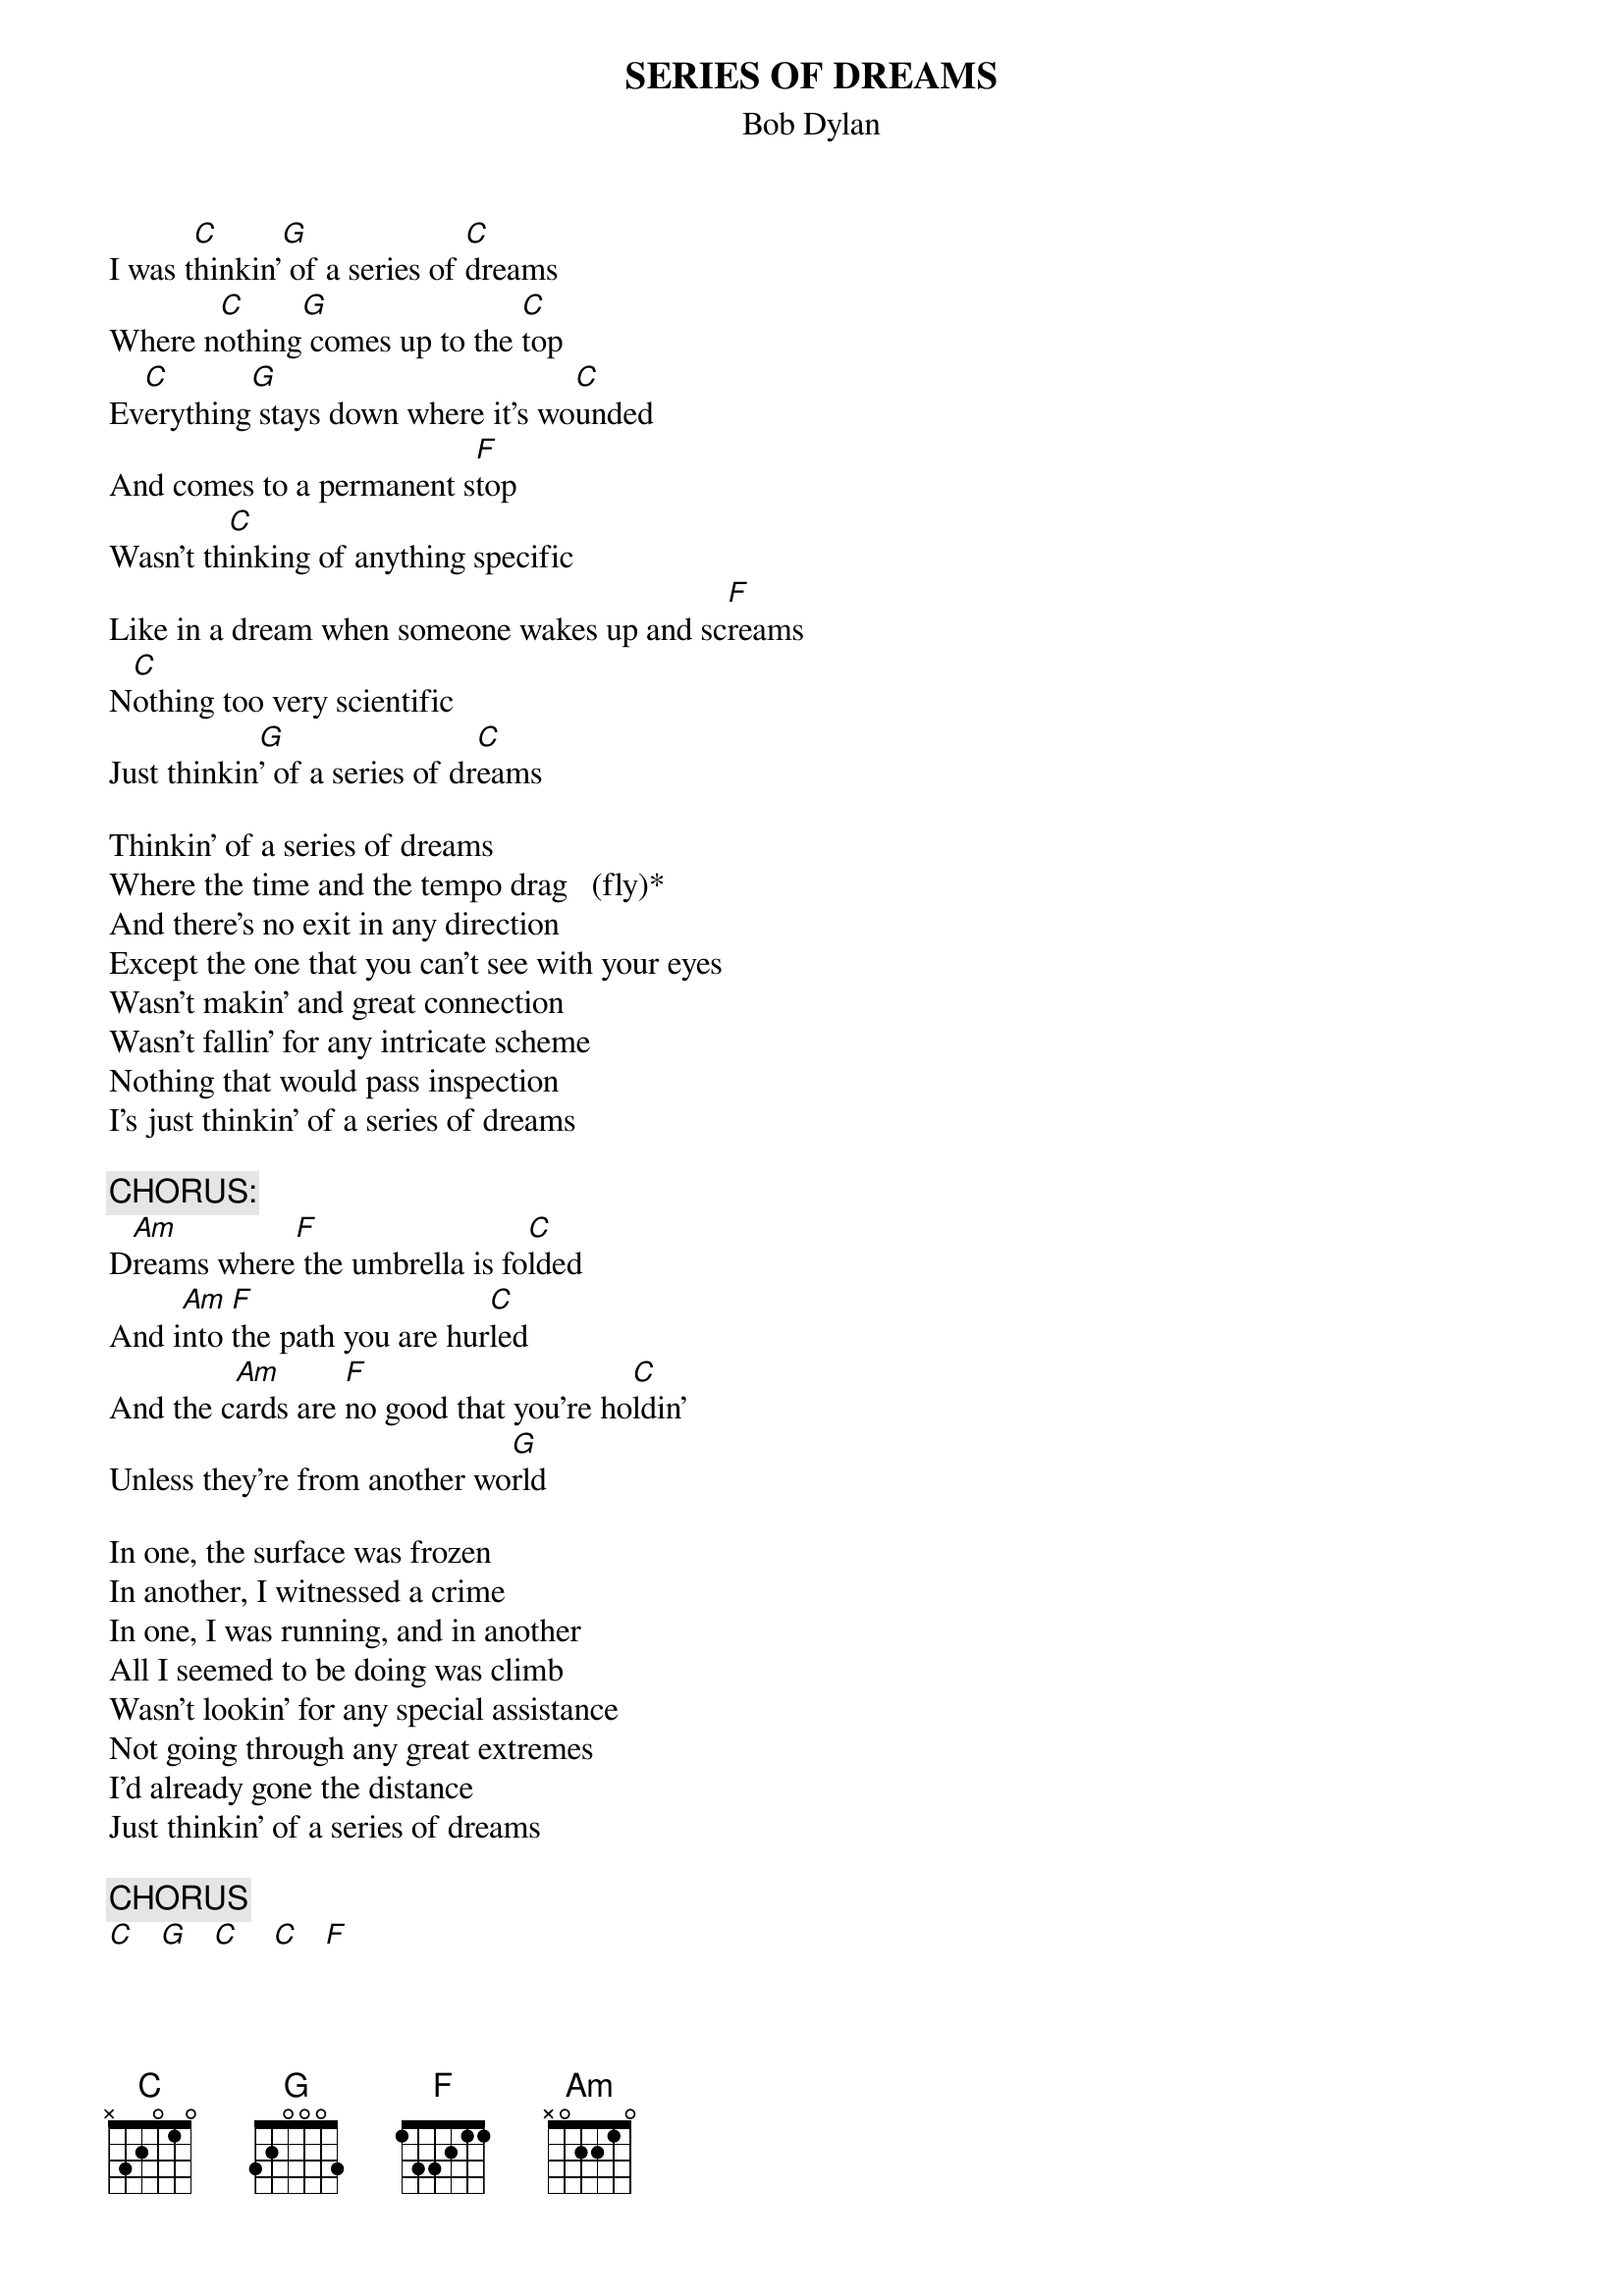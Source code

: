 {key: C}
# From: Harlan L Thompson <harlant@uhunix.uhcc.Hawaii.Edu>
{t:SERIES OF DREAMS}
{st:Bob Dylan}
# NOTE: I saw one version of lyrics that had "fly" instead of "drag".  Fly
# would make it rhyme, but Dylan obviously says drag.
# FROM: The Bootleg Series 1-3, this song recorded 1989.

I was t[C]hinkin'[G] of a series of [C]dreams
Where n[C]othing[G] comes up to the [C]top
Ev[C]erything[G] stays down where it's wo[C]unded
And comes to a permanent s[F]top
Wasn't th[C]inking of anything specific
Like in a dream when someone wakes up and sc[F]reams
N[C]othing too very scientific
Just thinkin[G]' of a series of dr[C]eams

Thinkin' of a series of dreams
Where the time and the tempo drag   (fly)*
And there's no exit in any direction
Except the one that you can't see with your eyes
Wasn't makin' and great connection
Wasn't fallin' for any intricate scheme
Nothing that would pass inspection
I's just thinkin' of a series of dreams

{c:CHORUS:}
D[Am]reams where[F] the umbrella is fo[C]lded
And i[Am]nto [F]the path you are hur[C]led
And the c[Am]ards are [F]no good that you're ho[C]ldin'
Unless they're from another wo[G]rld

In one, the surface was frozen
In another, I witnessed a crime
In one, I was running, and in another
All I seemed to be doing was climb
Wasn't lookin' for any special assistance
Not going through any great extremes
I'd already gone the distance
Just thinkin' of a series of dreams

{c:CHORUS}
[C]   [G]   [C]    [C]   [F]

I'd [C]already gone the distance
Just thinkin'[G] of a series of d[C]reams[C][G][C]
[C]Just thinkin' [G]of a series of d[C]reams
[C]Just thinkin'[G] of a series of d[C]reams
